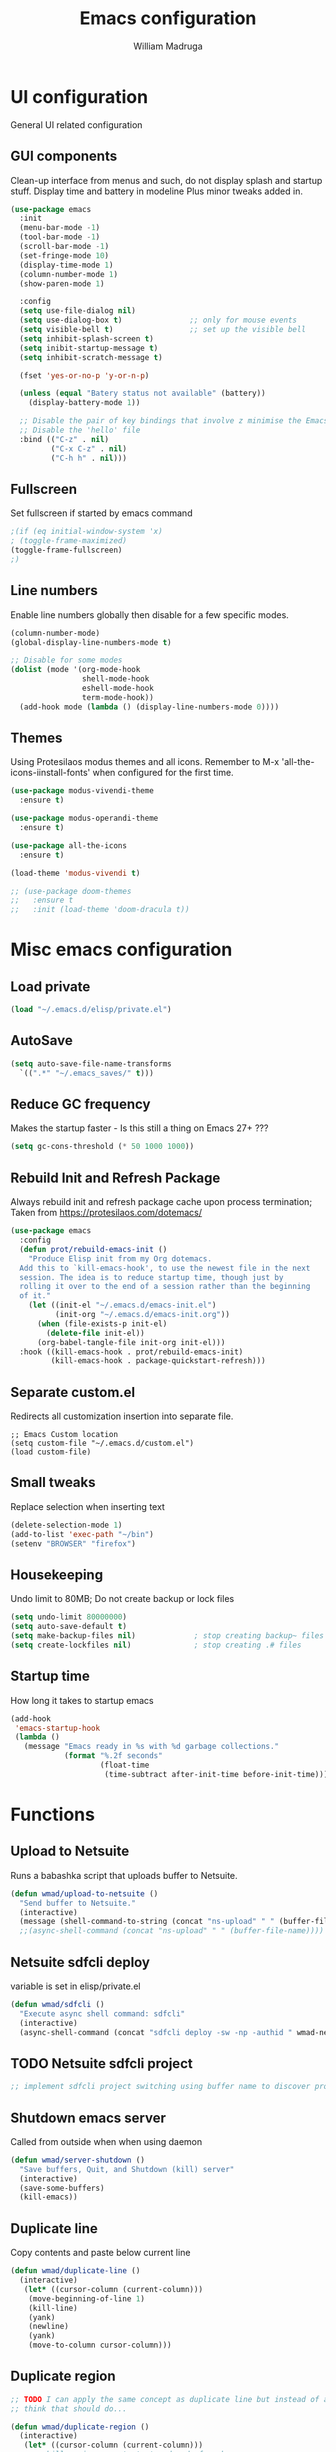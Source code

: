 #+TITLE: Emacs configuration
#+AUTHOR: William Madruga
#+PROPERTY: header-args:emacs-lisp :mkdirp yes :comments no
#+STARTUP: overview

* UI configuration
General UI related configuration

** GUI components
Clean-up interface from menus and such, do not display splash and startup stuff.
Display time and battery in modeline
Plus minor tweaks added in.
#+begin_src emacs-lisp
  (use-package emacs
    :init
    (menu-bar-mode -1)
    (tool-bar-mode -1)
    (scroll-bar-mode -1)
    (set-fringe-mode 10)
    (display-time-mode 1)
    (column-number-mode 1)
    (show-paren-mode 1)

    :config
    (setq use-file-dialog nil)
    (setq use-dialog-box t)               ;; only for mouse events
    (setq visible-bell t)                 ;; set up the visible bell
    (setq inhibit-splash-screen t)
    (setq inibit-startup-message t)
    (setq inhibit-scratch-message t)

    (fset 'yes-or-no-p 'y-or-n-p)

    (unless (equal "Batery status not available" (battery))
      (display-battery-mode 1))

    ;; Disable the pair of key bindings that involve z minimise the Emacs frame. 
    ;; Disable the 'hello' file
    :bind (("C-z" . nil)
           ("C-x C-z" . nil)
           ("C-h h" . nil)))
#+end_src


** Fullscreen
Set fullscreen if started by emacs command
#+begin_src emacs-lisp
  ;(if (eq initial-window-system 'x)
  ; (toggle-frame-maximized)
  (toggle-frame-fullscreen)
  ;)
#+end_src


** Line numbers
Enable line numbers globally then disable for a few specific modes.
#+begin_src emacs-lisp
  (column-number-mode)
  (global-display-line-numbers-mode t)

  ;; Disable for some modes
  (dolist (mode '(org-mode-hook
                  shell-mode-hook
                  eshell-mode-hook
                  term-mode-hook))
    (add-hook mode (lambda () (display-line-numbers-mode 0))))
#+end_src


** Themes
Using Protesilaos modus themes and all icons.
Remember to M-x 'all-the-icons-iinstall-fonts' when configured for the first time.
#+begin_src emacs-lisp
  (use-package modus-vivendi-theme
    :ensure t)

  (use-package modus-operandi-theme
    :ensure t)

  (use-package all-the-icons
    :ensure t)

  (load-theme 'modus-vivendi t)

  ;; (use-package doom-themes
  ;;   :ensure t
  ;;   :init (load-theme 'doom-dracula t))
#+end_src

* Misc emacs configuration
** Load private
#+begin_src emacs-lisp
  (load "~/.emacs.d/elisp/private.el")
#+end_src
** AutoSave
#+begin_src emacs-lisp
  (setq auto-save-file-name-transforms
    `((".*" "~/.emacs_saves/" t)))
#+end_src

** Reduce GC frequency
Makes the startup faster - Is this still a thing on Emacs 27+ ???
#+begin_src emacs-lisp
(setq gc-cons-threshold (* 50 1000 1000))
#+end_src

** Rebuild Init and Refresh Package
Always rebuild init and refresh package cache upon process termination;
Taken from https://protesilaos.com/dotemacs/
#+begin_src emacs-lisp
  (use-package emacs
    :config
    (defun prot/rebuild-emacs-init ()
      "Produce Elisp init from my Org dotemacs.
    Add this to `kill-emacs-hook', to use the newest file in the next
    session. The idea is to reduce startup time, though just by
    rolling it over to the end of a session rather than the beginning
    of it."
      (let ((init-el "~/.emacs.d/emacs-init.el")
            (init-org "~/.emacs.d/emacs-init.org"))
        (when (file-exists-p init-el)
          (delete-file init-el))
        (org-babel-tangle-file init-org init-el)))
    :hook ((kill-emacs-hook . prot/rebuild-emacs-init)
           (kill-emacs-hook . package-quickstart-refresh)))
#+end_src

** Separate custom.el
Redirects all customization insertion into separate file.
#+begin_src 
;; Emacs Custom location
(setq custom-file "~/.emacs.d/custom.el")
(load custom-file)
#+end_src

** Small tweaks
Replace selection when inserting text
#+begin_src emacs-lisp
  (delete-selection-mode 1)
  (add-to-list 'exec-path "~/bin")
  (setenv "BROWSER" "firefox")
#+end_src

** Housekeeping
Undo limit to 80MB;
Do not create backup or lock files
#+begin_src emacs-lisp
  (setq undo-limit 80000000)
  (setq auto-save-default t)
  (setq make-backup-files nil)             ; stop creating backup~ files
  (setq create-lockfiles nil)              ; stop creating .# files
#+end_src

** Startup time
How long it takes to startup emacs
#+begin_src emacs-lisp
  (add-hook
   'emacs-startup-hook
   (lambda ()
     (message "Emacs ready in %s with %d garbage collections."
              (format "%.2f seconds"
                      (float-time
                       (time-subtract after-init-time before-init-time))) gcs-done)))
#+end_src

* Functions
** Upload to Netsuite
   Runs a babashka script that uploads buffer to Netsuite.
 #+begin_src emacs-lisp
   (defun wmad/upload-to-netsuite ()
     "Send buffer to Netsuite."
     (interactive)
     (message (shell-command-to-string (concat "ns-upload" " " (buffer-file-name)))))
     ;;(async-shell-command (concat "ns-upload" " " (buffer-file-name))))
 #+end_src

** Netsuite sdfcli deploy
variable is set in elisp/private.el
#+begin_src emacs-lisp
  (defun wmad/sdfcli ()
    "Execute async shell command: sdfcli"
    (interactive)
    (async-shell-command (concat "sdfcli deploy -sw -np -authid " wmad-netsuite-sdfcli-authid)))
#+end_src

** TODO Netsuite sdfcli project
#+begin_src emacs-lisp
;; implement sdfcli project switching using buffer name to discover project root
#+end_src

** Shutdown emacs server
   Called from outside when when using daemon
 #+begin_src emacs-lisp
 (defun wmad/server-shutdown ()
   "Save buffers, Quit, and Shutdown (kill) server"
   (interactive)
   (save-some-buffers)
   (kill-emacs))
 #+end_src

** Duplicate line
   Copy contents and paste below current line
 #+begin_src emacs-lisp
   (defun wmad/duplicate-line ()
     (interactive)
      (let* ((cursor-column (current-column)))
       (move-beginning-of-line 1)
       (kill-line)
       (yank)
       (newline)
       (yank)
       (move-to-column cursor-column)))
 #+end_src

** Duplicate region
#+begin_src emacs-lisp
  ;; TODO I can apply the same concept as duplicate line but instead of a line I should yank a marked region.
  ;; think that should do...

  (defun wmad/duplicate-region ()
    (interactive)
     (let* ((cursor-column (current-column)))
       ;; kill region... get start and end of mark.
       ;;(yank)
       ;;(newline)
       ;;(yank)
       (move-to-column cursor-column)))
#+end_src

** Transpose Windows
 Taken from https://www.emacswiki.org/emacs/TransposeWindows
 #+begin_src emacs-lisp
 (defun wmad/transpose-windows ()
   "Transpose two windows.  If more or less than two windows are visible, error."
   (interactive)
   (unless (= 2 (count-windows))
     (error "There are not 2 windows."))
   (let* ((windows (window-list))
          (w1 (car windows))
          (w2 (nth 1 windows))
          (w1b (window-buffer w1))
          (w2b (window-buffer w2)))
     (set-window-buffer w1 w2b)
     (set-window-buffer w2 w1b)))
 #+end_src

** Copy Line or Region (To be Tested)
 Copy line or region
 Taken from https://protesilaos.com/dotemacs/
 #+begin_src emacs-lisp
 (defun prot/copy-line-or-region (&optional arg)
     "Kill-save the current line or active region.
 With \\[universal-argument] duplicate the target instead.  When
 region is active, also apply context-aware indentation while
 duplicating."
     (interactive "P")
     (let* ((rbeg (region-beginning))
            (rend (region-end))
            (pbol (point-at-bol))
            (peol (point-at-eol))
            (indent (if (eq (or rbeg rend) pbol) nil arg)))
       (if arg
           (progn
             (if (use-region-p)
                 (progn
                   (copy-region-as-kill rbeg rend)
                   (when (eq (point) rbeg)
                     (exchange-point-and-mark))
                   (prot/new-line-below indent))
               (copy-region-as-kill pbol peol)
               (prot/new-line-below))
             (yank))
         (copy-region-as-kill pbol peol)
         (message "Current line copied"))))
 #+end_src

** Open init file
#+begin_src emacs-lisp
  (defun wmad/open-init-file ()
    "Open the ORG init file."
    (interactive)
    (find-file "~/.emacs.d/emacs-init.org"))
#+end_src
* Packages
** Emacs
*** No Littering
Keep directories clean.
#+begin_src emacs-lisp
  (use-package no-littering
    :ensure t
    :config
    (require 'recentf)
  
    (defvar recentf-exclude)
    (add-to-list 'recentf-exclude no-littering-var-directory)
    (add-to-list 'recentf-exclude no-littering-etc-directory)
    (setq auto-save-file-name-transforms
          `((".*" ,(no-littering-expand-var-file-name "auto-save/") t))))
#+end_src
*** Recentf
Track recently-opened files.
#+begin_src emacs-lisp
  (use-package recentf
    :config
    (setq recentf-max-saved-items 5000)
    (recentf-mode t))
#+end_src

*** General
#+begin_src emacs-lisp
(use-package general
  :ensure t
  :config
  (general-create-definer wmad/leader-keys
    :prefix "C-SPC"
    :global-prefix "C-SPC"))
#+end_src

*** Ivy, Rich, Prescient, Xref
#+begin_src emacs-lisp
  (use-package ivy
    :ensure t
    :diminish
    :bind (("C-s" . swiper)
           :map ivy-minibuffer-map
           ("TAB" . ivy-alt-done))
    :config
    (ivy-mode 1))

  (use-package ivy-rich
    :ensure t
    :init
    (ivy-rich-mode 1))

  (use-package prescient
    :ensure t)

  (use-package ivy-prescient
    :ensure t
    :init (ivy-prescient-mode))

  (use-package ivy-xref
    :ensure t
    :init
    (setq xref-show-definitions-function #'ivy-xref-show-defs)
    (setq xref-show-xrefs-function #'ivy-xref-show-xrefs))
#+end_src


*** Helm
#+begin_src emacs-lisp
  (use-package helm
    :ensure t
    :config (helm-mode t))
#+end_src

*** Counsel
#+begin_src emacs-lisp
(use-package counsel
  :ensure t
  :bind (("M-x" . counsel-M-x)
         ("C-x b" . counsel-ibuffer)
         ("C-x C-f" . counsel-find-file)
         :map minibuffer-local-map
         ("C-r" . 'counsel-minibuffer-history)))
#+end_src

*** Amx
#+begin_src emacs-lisp
    (use-package amx
      :ensure t
      :config (amx-mode))
#+end_src

*** Undo-fu
#+begin_src emacs-lisp
  (use-package undo-fu
    :ensure t
    ;;    :config (global-undo-tree-mode -1)
    )
#+end_src

*** Term
#+begin_src emacs-lisp
  (use-package vterm
    :ensure t
    :commands vterm
    :config
    (setq vterm-shell "zsh")
    (setq vterm-max-scrollback 10000))
#+end_src

*** Which key
#+begin_src emacs-lisp
(use-package which-key
  :ensure t
  :init (which-key-mode)
  :diminish which-key-mode
  :config
  (setq which-key-idle-delay 0.3))
#+end_src

*** Modeline
#+begin_src emacs-lisp
(use-package doom-modeline
  :ensure t
  :init (doom-modeline-mode 1)
  :custom ((doom-modeline-height 15)))
#+end_src

*** Diminish
#+begin_src emacs-lisp
  (use-package diminish
    :ensure t
    :after use-package)
#+end_src

*** Try
#+begin_src emacs-lisp
(use-package try
  :ensure t)
#+end_src

*** Restart Emacs
#+begin_src emacs-lisp
  (use-package restart-emacs
    :ensure t )
#+end_src

*** Helpful
#+begin_src emacs-lisp
  (use-package helpful
    :ensure t)
#+end_src

*** Switch Window
#+begin_src emacs-lisp
(use-package switch-window
  :ensure t)
#+end_src

** Coding
*** Company
#+begin_src emacs-lisp
  (use-package company
    :ensure t
    :after lsp-mode
    :bind (:map company-active-map
                ("<tab>" . company-indent-or-complete-common))
    :custom
    (company-minimum-prefix-length 1)
    (company-idle-delay 0.0))

  (add-hook 'after-init-hook 'global-company-mode)

  (use-package company-box
    :ensure t
    :hook (company-mode . company-box-mode))
#+end_src

*** Projectile
#+begin_src emacs-lisp
(use-package projectile
  :ensure t
  :diminish projectile-mode
  :config (projectile-mode)
  :custom ((projectile-completion-system 'ivy))
  :bind-keymap
  ("C-c p" . projectile-command-map)
  :init
  ;; NOTE: Set this to the folder where you keep your Git repos!
  (when (or (file-directory-p "~/src") (file-directory-p "~/git"))
    (setq projectile-project-search-path '("~/src" "~/git")))
  (setq projectile-switch-project-action #'projectile-dired))

(use-package counsel-projectile
  :ensure t
  :config (counsel-projectile-mode))
#+end_src

*** Magit
#+begin_src emacs-lisp
(use-package magit
  :ensure t
  :custom
  (magit-display-buffer-function #'magit-display-buffer-same-window-except-diff-v1))
#+end_src

*** Rainbow delimiters
#+begin_src emacs-lisp
(use-package rainbow-delimiters
  :ensure t
  :diminish
  :hook (prog-mode-hook . rainbow-delimiters-mode))
#+end_src

*** Yasnippet
#+begin_src emacs-lisp
  (use-package yasnippet
    :ensure t
    :config (yas-global-mode 1))

  (use-package yasnippet-snippets
    :ensure t)
#+end_src

*** Flycheck
   #+begin_src emacs-lisp
     (use-package flycheck
       :ensure t
       :init
       (global-flycheck-mode t))
   #+end_src

*** Smart Parens
   #+begin_src emacs-lisp
     (use-package smartparens
       :ensure t)
   #+end_src

*** Origami
   #+begin_src emacs-lisp
     (use-package origami
       :ensure t)
     (global-origami-mode)
   #+end_src

*** Indent Guide
#+begin_src emacs-lisp
  (use-package indent-guide
    :ensure t
    :hook (prog-mode-hook . indent-guide-mode))
#+end_src

* Programming Languages
Couple of specific settings for programming languages
** General
*** Language Server Protocol
#+begin_src emacs-lisp
  (setq-default indent-tabs-mode nil
                fill-column 140
                tab-width 2)

  (defun wmad/lsp-mode-setup ()
    (setq lsp-headerline-breadcrumb-segments '(path-up-to-project file symbols))
    (lsp-headerline-breadcrumb-mode))

  (use-package lsp-mode
    :ensure t
    :commands (lsp lsp-deferred)
    :hook (lsp-mode . efs/lsp-mode-setup)
    :init
    (setq lsp-keymap-prefix "C-c l")  ;; Or 'C-l', 's-l'
    :config
    (lsp-enable-which-key-integration t))

  (use-package lsp-ivy
    :ensure t)

  (use-package company-lsp
    :ensure t)

  (use-package lsp-ui
    :ensure t
    :hook (lsp-mode-hook . lsp-ui-mode)
    :custom
    (lsp-ui-doc-position 'bottom))

  (add-hook 'prog-mode-hook 'flyspell-prog-mode) ;; spell Check
#+end_src
*** REST Client
#+begin_src emacs-lisp
  (use-package restclient
    :ensure t)
#+end_src
*** Code navigation and documentation lookup tools
#+begin_src emacs-lisp
  (use-package dumb-jump
    :ensure t)
  (add-hook 'xref-backend-functions #'dumb-jump-xref-activate)
#+end_src

** Javascript
eglot needs https://github.com/sourcegraph/javascript-typescript-langserver, which is deprecated. 
Need to find an alternative configuration using https://github.com/theia-ide/typescript-language-server
 
#+begin_src emacs-lisp
  (use-package js2-mode
    :ensure t
    :config (add-to-list 'auto-mode-alist '("\\.js\\'" . js2-mode)))

  (use-package js2-refactor
    :ensure t
    :config (add-hook 'js2-mode-hook #'js2-refactor-mode))

  (use-package eglot
    :ensure t)

  (setq js-indent-level 2)

  (add-hook 'js-mode-hook #'smartparens-mode)
  (add-hook 'js2-mode-hook 'lsp-deferred)
  (add-hook 'lsp-mode-hook 'lsp-enable-which-key-integration)
  (add-hook 'js-mode-hook 'eglot-ensure)
  (add-hook 'js2-mode-hook 'eglot-ensure)

  ;; Flycheck configs

  ;; disable jshint
  (setq-default flycheck-disabled-checkers
                (append flycheck-disabled-checkers
                        '(javascript-jshint)))

  ;; enable eslint
  (flycheck-add-mode 'javascript-eslint 'js2-mode)

  (setq-default flycheck-temp-prefix ".flycheck")

  ;; disable json-jsonlist checking for json files
  (setq-default flycheck-disabled-checkers
    (append flycheck-disabled-checkers
      '(json-jsonlist)))
#+end_src

** Clojure / Clojurescript
#+begin_src emacs-lisp
  (use-package cider
    :ensure t)

  (use-package clojure-mode
    :ensure t)

  (use-package clojure-snippets
    :ensure t)
#+end_src

** Emacs Lisp
   #+begin_src emacs-lisp
     (use-package suggest
       :ensure t)
     (add-hook 'emacs-lisp-mode-hook #'smartparens-mode)
   #+end_src

* Org Mode
** Helper functions
*** General org-mode setup
#+begin_src emacs-lisp
  (defun wmad/org-mode-setup ()
    (org-indent-mode)
    (visual-line-mode 1))
#+end_src

*** Font setup
#+begin_src emacs-lisp
  (defun wmad/org-font-setup ()
    (font-lock-add-keywords 'org-mode
                            '(("^ *\\([-]\\) "
                               (0 (prog1 () (compose-region (match-beginning 1) (match-end 1) "•"))))))
    (dolist (face '((org-level-1 . 1.7)
                    (org-level-2 . 1.5)
                    (org-level-3 . 1.3)
                    (org-level-4 . 1.1)
                    (org-level-5 . 1.0)
                    (org-level-6 . 1.0)
                    (org-level-7 . 1.0) 
                    (org-level-8 . 1.0)))
      (set-face-attribute (car face) nil :font "Cantarell" :weight 'regular :height (cdr face))))
#+end_src

*** Enhance org experience with visual-fill
#+begin_src emacs-lisp
  (defun wmad/org-mode-visual-fill ()
    (setq visual-fill-column-width 200
          visual-fill-column-center-text t))
#+end_src

** Org packages
*** org
#+begin_src emacs-lisp
(use-package org
  :hook (org-mode-hook . wmad/org-mode-setup)
  :config
  (setq org-ellipsis " ▾"
	org-hide-emphasis-markers t)
  (wmad/org-font-setup))
#+end_src


*** org-bullets
#+begin_src emacs-lisp
  (use-package org-bullets
    :ensure t
    :after org
    :hook (org-mode-hook . org-bullets-mode)
    :custom
    (org-bullets-bullet-list '("◉" "○" "●" "○" "●" "○" "●")))
#+end_src


*** visual-fill-column
#+begin_src emacs-lisp
(use-package visual-fill-column
  :hook (org-mode-hook . wmad/org-mode-visual-fill))
#+end_src

** Agenda
#+begin_src emacs-lisp
(setq org-log-into-drawer t)
(setq org-agenda-files "~/.emacs.d/elisp/agenda-files.el")
#+end_src

** Org-Super-Agenda
#+begin_src emacs-lisp
  (use-package org-super-agenda
    :ensure t
    :after org-agenda
    :config
    (org-super-agenda-mode)
    (setq
     org-super-agenda-groups
     '(
       (:name "Urgent"
              :category "urgent"
              :tag "urgent"
              :order 1
              :face (:background "#195e83" :foreground "#edb879"))
       (:name "Bills"
              :category "bills"
              :tag "bills"
              :order 2
              :face (:background "#1c100b" :foreground "#44bcd8"))
       (:name "Work"
              :category "work"
              :tag "work"
              :order 3
              :face (:background "#1c100b" :foreground "#44bcd8"))     
       (:name "Family"
              :category "family"
              :tag "family"
              :order 4)
       (:name "Projects"
              :category "projects"
              :tag "projects"
              :order 5)
       (:name "Others"
              :order 10
              :face (:background "#80391e" :foreground "#cce7e8"))
       )))
#+end_src
Face attributes: https://www.gnu.org/software/emacs/manual/html_node/elisp/Face-Attributes.html#Face-Attributes

** Todo/Habits
#+begin_src emacs-lisp
(require 'org-habit)
(add-to-list 'org-modules 'org-habit)
(setq org-habit-graph-column 60)

(setq org-todo-keywords
    '((sequence "TODO(t)" "NEXT(n)" "STRT(s)"  "WAIT(w)"  "|" "DONE(d!)")))

#+end_src

** Capture
#+begin_src emacs-lisp
(defvar +org-capture-journal-file "/run/media/wmadruga/3A3D-979D/2nd_brain/journal.org")

(setq org-capture-templates
      '(("j" "Journal" entry
	 (file+olp+datetree +org-capture-journal-file)
	 "* %U %?\n%i\n%a" :prepend t)))
#+end_src

* Window
Some window definitions
Taken from https://protesilaos.com/dotemacs/
#+begin_src emacs-lisp
  (use-package window
  :init
    (setq display-buffer-alist
          '(
            ;; top side window
            ;; not set

            ;; bottom side window
            ("\\*\\(Backtrace\\|Warnings\\|Compile-Log\\|*Messages.*\\|Flymake\\|Output\\|*Completions.*\\|*HTTP.*\\|*Async.*\\)\\*"
             (display-buffer-in-side-window)
             (window-height . 0.25)
             (side . bottom)
             (slot . 1)
             (window-parameters . ((no-other-window . t))))

            ("^\\(\\*e?shell\\|vterm\\).*"
             (display-buffer-in-side-window)
             (window-height . 0.50)
             (side . bottom)
             (slot . 1))

            ;; left side window
            ;; not set

            ;; right side window
            ("\\*Help.*"
             (display-buffer-in-side-window)
             (window-width . 0.35)       ; See the :hook
             (side . right)
             (slot . 0)
             (window-parameters . ((no-other-window . t))))))

    (setq window-combination-resize t)
    (setq even-window-sizes 'height-only)
    (setq window-sides-vertical nil)
    (setq switch-to-buffer-in-dedicated-window 'pop)

    ;; Note that the the syntax for `use-package' hooks is controlled by
    ;; the `use-package-hook-name-suffix' variable.  The "-hook" suffix is
    ;; not an error of mine.
    :hook ((help-mode-hook . visual-line-mode)
           (custom-mode-hook . visual-line-mode)))
#+end_src
* Dired
#+begin_src emacs-lisp
  (use-package dired
    :commands (dired dired-jump)
    :custom ((dired-listing-switches "-agho --group-directories-first")))

  (use-package dired-single
    :ensure t)

  (use-package all-the-icons-dired
    :ensure t
    :hook (dired-mode . all-the-icons-dired-mode))

  (use-package dired-open
    :ensure t
    :config
    (setq dired-open-extensions '(("png" . "feh")
                                  ("mkv" . "mpv")
                                  ("mp3" . "mpv")
                                  ("pdf" . "acroread")
                                  )))

  (use-package dired-hide-dotfiles
    :ensure t
    :hook (dired-mode . dired-hide-dotfiles-mode))

  (use-package dired-sidebar
    :ensure t
    :commands (dired-sidebar-toggle-sidebar)
    :config
    (setq dired-sidebar-theme 'icons)
    (setq dired-sidebar-refresh-on-projectile-switch t)
    (setq dired-sidebar-should-follow-file t)
    (setq dired-sidebar-one-instance-p t))

  ;; https://github.com/crocket/dired-single/tree/98c2102429fcac6fbfdba9198c126eb1b3dcc4e5
  (defun my-dired-init ()
    "Bunch of stuff to run for dired, either immediately or when it's
     loaded."
    ;; <add other stuff here>
    (define-key dired-mode-map [remap dired-find-file]
      'dired-single-buffer)
    (define-key dired-mode-map [remap dired-mouse-find-file-other-window]
      'dired-single-buffer-mouse)
    (define-key dired-mode-map [remap dired-up-directory]
      'dired-single-up-directory))

  ;; if dired's already loaded, then the keymap will be bound
  (if (boundp 'dired-mode-map)
      ;; we're good to go; just add our bindings
      (my-dired-init)
    ;; it's not loaded yet, so add our bindings to the load-hook
    (add-hook 'dired-load-hook 'my-dired-init))
#+end_src

* Key-bindings
** Unsetting
#+begin_src emacs-lisp
  (global-unset-key (kbd "C-SPC")) ;; region marker
#+end_src
** Emacs
#+begin_src emacs-lisp
  (global-set-key (kbd "M-x")     #'helm-M-x)
  (global-set-key (kbd "C-x C-f") #'helm-find-files)
  (global-set-key (kbd "M-i")     #'helm-semantic-or-imenu)

  (global-set-key (kbd "C-z")   'undo-fu-only-undo)
  (global-set-key (kbd "C-S-z") 'undo-fu-only-redo)

  (global-set-key (kbd "C-x o") 'switch-window)

  (global-set-key (kbd "C-h f") #'helpful-callable)
  (global-set-key (kbd "C-h v") #'helpful-variable)
  (global-set-key (kbd "C-h k") #'helpful-key)
  (global-set-key (kbd "C-c C-d") #'helpful-at-point)
  (global-set-key (kbd "C-h F") #'helpful-function)
  (global-set-key (kbd "C-h C") #'helpful-command)

  (wmad/leader-keys
    "e"   'wmad/open-init-file
    "k"   'kill-buffer
    "SPC" 'counsel-projectile-find-file
    "R"   'restart-emacs
    "v"   'vterm)
#+end_src
** Dired (d)
#+begin_src emacs-lisp
  (wmad/leader-keys
    "d"     '(:ignore t :which-key "Dired")
    "dd"    'dired-hide-dotfiles-mode
    "dj"    'dired-jump
    "ds"    'dired-sidebar-show-sidebar
    "dh"    'dired-sidebar-hide-sidebar
    "dt"    'dired-sidebar-toggle-sidebar
    "d RET" 'dired-single-buffer)
#+end_src

** Org Mode (o)
#+begin_src emacs-lisp
  (wmad/leader-keys
    "o"  '(:ignore t :which-key "Org-Mode")
    "oa" 'org-agenda
    "oc" 'org-capture
    "ol" 'org-insert-link
    "oo" 'org-open-at-point)
#+end_src
** Projectile (p)
#+begin_src emacs-lisp
  (wmad/leader-keys
    "p"  '(:ignore t :which-key "Project")
    "pc" 'projectile-command-map
    "pf" 'counsel-projectile-find-file
    "pp" 'projectile-switch-project
    "pk" 'projectile-kill-buffers
    "ps" 'counsel-projectile-rg
    "pd" 'prot/window-dired-vc-root-left)
#+end_src
** Magit (G)
#+begin_src emacs-lisp
(wmad/leader-keys
  "G"  '(:ignore t :which-key "Magit")
  "Gs" 'magit-status)
#+end_src

** Toggle (t)
#+begin_src emacs-lisp
  (wmad/leader-keys
    "t"  '(:ignore t :which-key "Toggle")
    "td" 'dired-sidebar-toggle-sidebar
    "th" '(counsel-load-theme :which-key "choose theme")
    "tm" 'menu-bar-mode
    "to" 'global-origami-mode
    "tt" 'tab-bar-mode)
#+end_src

** Netsuite (n)
#+begin_src emacs-lisp
  (wmad/leader-keys
    "n"  '(:ignore t :which-key "Netsuite")
    "nu" 'wmad/upload-to-netsuite
    "ns" 'wmad/sdfcli)
#+end_src

** Window (w)
#+begin_src emacs-lisp
  (wmad/leader-keys
    "w"  '(:ignore t :which-key "Window")
    "wt" 'wmad/transpose-windows
    "wo" 'switch-window
    "w-" 'split-window-below
    "w=" 'split-window-right
    "w0" 'delete-window
    "w1" 'delete-other-windows
    "w5" 'delete-frame
    "w_" 'balance-windows
    "wq" 'window-toggle-side-windows)
#+end_src

** Buffer (b)
#+begin_src emacs-lisp
  (general-define-key
   "C-c <down>" 'wmad/duplicate-line)

  (wmad/leader-keys
    "b"         '(:ignore t :which-key "Buffer")
    "bb"        'ibuffer'
    "b <right>" 'next-buffer
    "b <left>"  'previous-buffer)
#+end_src

** Origami fold (z)
#+begin_src emacs-lisp
  (wmad/leader-keys
    "z"  '(:ignore t :which-key "Origami")
    "za" 'origami-toggle-node
    "zo" 'origami-open-node
    "zc" 'origami-close-node)
#+end_src

** Go to... (g)
#+begin_src emacs-lisp
  (wmad/leader-keys
    "g"  '(:ignore t :which-key "Go to...")
    "gd" 'dumb-jump-go
    "gb" 'xref-pop-marker-stack)

#+end_src
